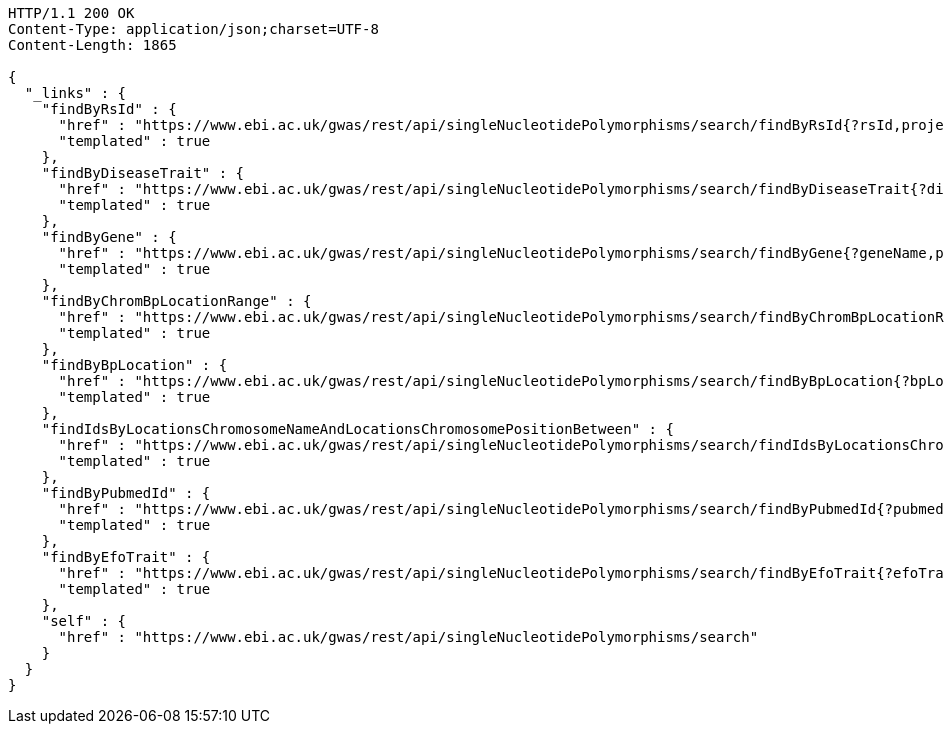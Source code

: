 [source,http,options="nowrap"]
----
HTTP/1.1 200 OK
Content-Type: application/json;charset=UTF-8
Content-Length: 1865

{
  "_links" : {
    "findByRsId" : {
      "href" : "https://www.ebi.ac.uk/gwas/rest/api/singleNucleotidePolymorphisms/search/findByRsId{?rsId,projection}",
      "templated" : true
    },
    "findByDiseaseTrait" : {
      "href" : "https://www.ebi.ac.uk/gwas/rest/api/singleNucleotidePolymorphisms/search/findByDiseaseTrait{?diseaseTrait,projection}",
      "templated" : true
    },
    "findByGene" : {
      "href" : "https://www.ebi.ac.uk/gwas/rest/api/singleNucleotidePolymorphisms/search/findByGene{?geneName,page,size,sort,projection}",
      "templated" : true
    },
    "findByChromBpLocationRange" : {
      "href" : "https://www.ebi.ac.uk/gwas/rest/api/singleNucleotidePolymorphisms/search/findByChromBpLocationRange{?chrom,bpStart,bpEnd,page,size,sort,projection}",
      "templated" : true
    },
    "findByBpLocation" : {
      "href" : "https://www.ebi.ac.uk/gwas/rest/api/singleNucleotidePolymorphisms/search/findByBpLocation{?bpLocation,projection}",
      "templated" : true
    },
    "findIdsByLocationsChromosomeNameAndLocationsChromosomePositionBetween" : {
      "href" : "https://www.ebi.ac.uk/gwas/rest/api/singleNucleotidePolymorphisms/search/findIdsByLocationsChromosomeNameAndLocationsChromosomePositionBetween{?chrom,bpStart,bpEnd,page,size,sort,projection}",
      "templated" : true
    },
    "findByPubmedId" : {
      "href" : "https://www.ebi.ac.uk/gwas/rest/api/singleNucleotidePolymorphisms/search/findByPubmedId{?pubmedId,page,size,sort,projection}",
      "templated" : true
    },
    "findByEfoTrait" : {
      "href" : "https://www.ebi.ac.uk/gwas/rest/api/singleNucleotidePolymorphisms/search/findByEfoTrait{?efoTrait,projection}",
      "templated" : true
    },
    "self" : {
      "href" : "https://www.ebi.ac.uk/gwas/rest/api/singleNucleotidePolymorphisms/search"
    }
  }
}
----